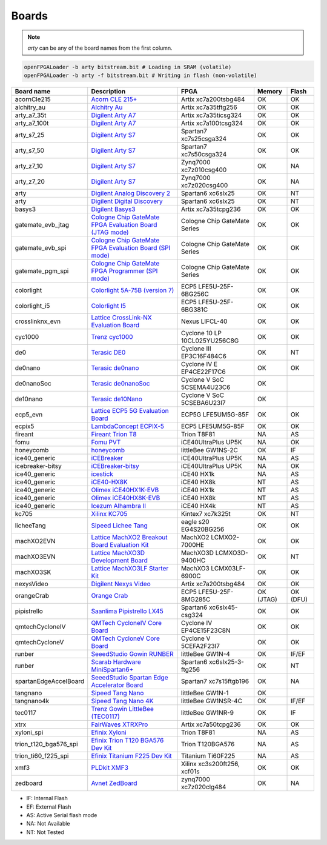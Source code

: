 .. _compatibility:boards:

Boards
######

.. NOTE::
  `arty` can be any of the board names from the first column.

.. code-block:: bash

    openFPGALoader -b arty bitstream.bit # Loading in SRAM (volatile)
    openFPGALoader -b arty -f bitstream.bit # Writing in flash (non-volatile)

======================= ================================================================================================================================================= ============================= ========= ========
             Board name Description                                                                                                                                       FPGA                          Memory    Flash
======================= ================================================================================================================================================= ============================= ========= ========
            acornCle215 `Acorn CLE 215+ <http://squirrelsresearch.com/acorn-cle-215/>`__                                                                                  Artix xc7a200tsbg484          OK        OK
            alchitry_au `Alchitry Au <https://alchitry.com/products/alchitry-au-fpga-development-board>`__                                                                Artix xc7a35tftg256           OK        OK
            arty_a7_35t `Digilent Arty A7 <https://reference.digilentinc.com/reference/programmable-logic/arty-a7/start>`__                                               Artix xc7a35ticsg324          OK        OK
           arty_a7_100t `Digilent Arty A7 <https://reference.digilentinc.com/reference/programmable-logic/arty-a7/start>`__                                               Artix xc7a100tcsg324          OK        OK
             arty_s7_25 `Digilent Arty S7 <https://reference.digilentinc.com/reference/programmable-logic/arty-s7/start>`__                                               Spartan7 xc7s25csga324        OK        OK
             arty_s7_50 `Digilent Arty S7 <https://reference.digilentinc.com/reference/programmable-logic/arty-s7/start>`__                                               Spartan7 xc7s50csga324        OK        OK
             arty_z7_10 `Digilent Arty S7 <https://reference.digilentinc.com/reference/programmable-logic/arty-z7/start>`__                                               Zynq7000 xc7z010csg400        OK        NA
             arty_z7_20 `Digilent Arty S7 <https://reference.digilentinc.com/reference/programmable-logic/arty-z7/start>`__                                               Zynq7000 xc7z020csg400        OK        NA
                   arty `Digilent Analog Discovery 2 <https://reference.digilentinc.com/test-and-measurement/analog-discovery-2/start>`__                                 Spartan6 xc6slx25             OK        NT
                   arty `Digilent Digital Discovery <https://reference.digilentinc.com/test-and-measurement/digital-discovery/start>`__                                   Spartan6 xc6slx25             OK        NT
                 basys3 `Digilent Basys3 <https://reference.digilentinc.com/reference/programmable-logic/basys-3/start>`__                                                Artix xc7a35tcpg236           OK        OK
      gatemate_evb_jtag `Cologne Chip GateMate FPGA Evaluation Board (JTAG mode) <https://colognechip.com/programmable-logic/gatemate/>`__                                Cologne Chip GateMate Series  OK        OK
       gatemate_evb_spi `Cologne Chip GateMate FPGA Evaluation Board (SPI mode) <https://colognechip.com/programmable-logic/gatemate/>`__                                 Cologne Chip GateMate Series  OK        OK
       gatemate_pgm_spi `Cologne Chip GateMate FPGA Programmer (SPI mode) <https://colognechip.com/programmable-logic/gatemate/>`__                                       Cologne Chip GateMate Series  OK        OK
             colorlight `Colorlight 5A-75B (version 7) <https://fr.aliexpress.com/item/32281130824.html>`__                                                               ECP5 LFE5U-25F-6BG256C        OK        OK
          colorlight_i5 `Colorlight I5 <https://www.colorlight-led.com/product/colorlight-i5-led-display-receiver-card.html>`__                                           ECP5 LFE5U-25F-6BG381C        OK        OK
        crosslinknx_evn `Lattice CrossLink-NX Evaluation Board <https://www.latticesemi.com/en/Products/DevelopmentBoardsAndKits/CrossLink-NXEvaluationBoard>`__          Nexus LIFCL-40                OK        OK
                cyc1000 `Trenz cyc1000 <https://shop.trenz-electronic.de/en/TEI0003-02-CYC1000-with-Cyclone-10-FPGA-8-MByte-SDRAM>`__                                     Cyclone 10 LP 10CL025YU256C8G OK        OK
                    de0 `Terasic DE0 <https://www.terasic.com.tw/cgi-bin/page/archive.pl?No=364>`__                                                                       Cyclone III EP3C16F484C6      OK        NT
                de0nano `Terasic de0nano <https://www.terasic.com.tw/cgi-bin/page/archive.pl?No=593>`__                                                                   Cyclone IV E EP4CE22F17C6     OK        OK
             de0nanoSoc `Terasic de0nanoSoc <https://www.terasic.com.tw/cgi-bin/page/archive.pl?Language=English&CategoryNo=205&No=941>`__                                Cyclone V SoC 5CSEMA4U23C6    OK
               de10nano `Terasic de10Nano <https://www.terasic.com.tw/cgi-bin/page/archive.pl?Language=English&CategoryNo=205&No=1046>`__                                 Cyclone V SoC 5CSEBA6U23I7    OK
               ecp5_evn `Lattice ECP5 5G Evaluation Board <https://www.latticesemi.com/en/Products/DevelopmentBoardsAndKits/ECP5EvaluationBoard>`__                       ECP5G LFE5UM5G-85F            OK        OK
                 ecpix5 `LambdaConcept ECPIX-5 <https://shop.lambdaconcept.com/home/46-2-ecpix-5.html#/2-ecpix_5_fpga-ecpix_5_85f>`__                                     ECP5 LFE5UM5G-85F             OK        OK
                fireant `Fireant Trion T8 <https://www.crowdsupply.com/jungle-elec/fireant>`__                                                                            Trion T8F81                   NA        AS
                   fomu `Fomu PVT <https://tomu.im/fomu.html>`__                                                                                                          iCE40UltraPlus UP5K           NA        OK
              honeycomb `honeycomb <https://github.com/Disasm/honeycomb-pcb>`__                                                                                           littleBee GW1NS-2C            OK        IF
          ice40_generic `iCEBreaker <https://1bitsquared.com/collections/fpga/products/icebreaker>`__                                                                     iCE40UltraPlus UP5K           NA        AS
       icebreaker-bitsy `iCEBreaker-bitsy <https://1bitsquared.com/collections/fpga/products/icebreaker-bitsy>`__                                                         iCE40UltraPlus UP5K           NA        OK
          ice40_generic `icestick <https://www.latticesemi.com/icestick>`__                                                                                               iCE40 HX1k                    NA        AS
          ice40_generic `iCE40-HX8K <https://www.latticesemi.com/Products/DevelopmentBoardsAndKits/iCE40HX8KBreakoutBoard.aspx>`__                                        iCE40 HX8k                    NT        AS
          ice40_generic `Olimex iCE40HX1K-EVB <https://www.olimex.com/Products/FPGA/iCE40/iCE40HX1K-EVB/open-source-hardware>`__                                          iCE40 HX1k                    NT        AS
          ice40_generic `Olimex iCE40HX8K-EVB <https://www.olimex.com/Products/FPGA/iCE40/iCE40HX8K-EVB/open-source-hardware>`__                                          iCE40 HX8k                    NT        AS
          ice40_generic `Icezum Alhambra II <https://alhambrabits.com/alhambra>`__                                                                                        iCE40 HX4k                    NT        AS
                  kc705 `Xilinx KC705 <https://www.xilinx.com/products/boards-and-kits/ek-k7-kc705-g.html>`__                                                             Kintex7 xc7k325t              OK        NT
             licheeTang `Sipeed Lichee Tang <https://tang.sipeed.com/en/hardware-overview/lichee-tang/>`__                                                                eagle s20 EG4S20BG256         OK        OK
             machXO2EVN `Lattice MachXO2 Breakout Board Evaluation Kit  <https://www.latticesemi.com/products/developmentboardsandkits/machxo2breakoutboard>`__           MachXO2 LCMXO2-7000HE         OK        OK
             machXO3EVN `Lattice MachXO3D Development Board  <https://www.latticesemi.com/products/developmentboardsandkits/machxo3d_development_board>`__                MachXO3D LCMXO3D-9400HC       OK        NT
              machXO3SK `Lattice MachXO3LF Starter Kit <https://www.latticesemi.com/en/Products/DevelopmentBoardsAndKits/MachXO3LFStarterKit>`__                          MachXO3 LCMX03LF-6900C        OK        OK
             nexysVideo `Digilent Nexys Video <https://reference.digilentinc.com/reference/programmable-logic/nexys-video/start>`__                                       Artix xc7a200tsbg484          OK        OK
             orangeCrab `Orange Crab <https://github.com/gregdavill/OrangeCrab>`__                                                                                        ECP5 LFE5U-25F-8MG285C        OK (JTAG) OK (DFU)
            pipistrello `Saanlima Pipistrello LX45 <http://pipistrello.saanlima.com/index.php?title=Welcome_to_Pipistrello>`__                                            Spartan6 xc6slx45-csg324      OK        OK
        qmtechCycloneIV `QMTech CycloneIV Core Board <https://fr.aliexpress.com/item/32949281189.html>`__                                                                 Cyclone IV EP4CE15F23C8N      OK        OK
         qmtechCycloneV `QMTech CycloneV Core Board <https://fr.aliexpress.com/i/1000006622149.html>`__                                                                   Cyclone V 5CEFA2F23I7         OK        OK
                 runber `SeeedStudio Gowin RUNBER <https://www.seeedstudio.com/Gowin-RUNBER-Development-Board-p-4779.html>`__                                             littleBee GW1N-4              OK        IF/EF
                 runber `Scarab Hardware MiniSpartan6+ <https://www.kickstarter.com/projects/1812459948/minispartan6-a-powerful-fpga-board-and-easy-to-use>`__            Spartan6 xc6slx25-3-ftg256    OK        NT
  spartanEdgeAccelBoard `SeeedStudio Spartan Edge Accelerator Board <http://wiki.seeedstudio.com/Spartan-Edge-Accelerator-Board>`__                                       Spartan7 xc7s15ftgb196        OK        NA
               tangnano `Sipeed Tang Nano <https://tangnano.sipeed.com/en/>`__                                                                                            littleBee GW1N-1              OK
             tangnano4k `Sipeed Tang Nano 4K <https://tangnano.sipeed.com/en/>`__                                                                                         littleBee GW1NSR-4C           OK        IF/EF
                tec0117 `Trenz Gowin LittleBee (TEC0117) <https://shop.trenz-electronic.de/en/TEC0117-01-FPGA-Module-with-GOWIN-LittleBee-and-8-MByte-internal-SDRAM>`__  littleBee GW1NR-9             OK        IF
                   xtrx `FairWaves XTRXPro <https://www.crowdsupply.com/fairwaves/xtrx>`__                                                                                Artix xc7a50tcpg236           OK        OK
             xyloni_spi `Efinix Xyloni <https://www.efinixinc.com/products-devkits-xyloni.html>`__                                                                        Trion T8F81                   NA        AS
  trion_t120_bga576_spi `Efinix Trion T120 BGA576 Dev Kit <https://www.efinixinc.com/products-devkits-triont120bga576.html>`__                                            Trion T120BGA576              NA        AS
    trion_ti60_f225_spi `Efinix Titanium F225 Dev Kit <https://www.efinixinc.com/products-devkits-titaniumti60f225.html>`__                                               Titanium Ti60F225             NA        AS
                   xmf3 `PLDkit XMF3 <https://pldkit.com/xilinx/xmf3>`__                                                                                                  Xilinx xc3s200ft256, xcf01s   OK        OK
               zedboard `Avnet ZedBoard <https://www.avnet.com/wps/portal/us/products/avnet-boards/avnet-board-families/zedboard/>`__                                     zynq7000 xc7z020clg484        OK        NA
======================= ================================================================================================================================================= ============================= ========= ========

* IF: Internal Flash
* EF: External Flash
* AS: Active Serial flash mode
* NA: Not Available
* NT: Not Tested

